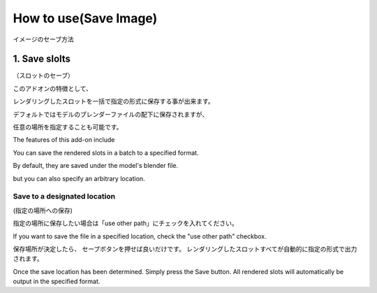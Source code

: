 

How to use(Save Image)
======================
イメージのセーブ方法

======================
1. Save slolts
======================
（スロットのセーブ）


このアドオンの特徴として、

レンダリングしたスロットを一括で指定の形式に保存する事が出来ます。

デフォルトではモデルのブレンダーファイルの配下に保存されますが、

任意の場所を指定することも可能です。

The features of this add-on include

You can save the rendered slots in a batch to a specified format.

By default, they are saved under the model's blender file.

but you can also specify an arbitrary location.

|save_slolts|

Save to a designated location
-----------------------------
(指定の場所への保存)


|ohter_path|

指定の場所に保存したい場合は「use other path」にチェックを入れてください。

If you want to save the file in a specified location, check the "use other path" checkbox.

|save_output-0|

保存場所が決定したら、
セーブボタンを押せば良いだけです。
レンダリングしたスロットすべてが自動的に指定の形式で出力されます。


Once the save location has been determined.
Simply press the Save button.
All rendered slots will automatically be output in the specified format.


.. #############################ここから引用用の画像集#############################

.. |save_slolts| image:: /img/savesolots/save_slolts.jpg
   :scale: 100%

.. |ohter_path| image:: /img/savesolots/ohter_path.jpg
   :scale: 100%
.. |save_output-0| image:: /img/savesolots/save_output-0.png
   :scale: 100%





